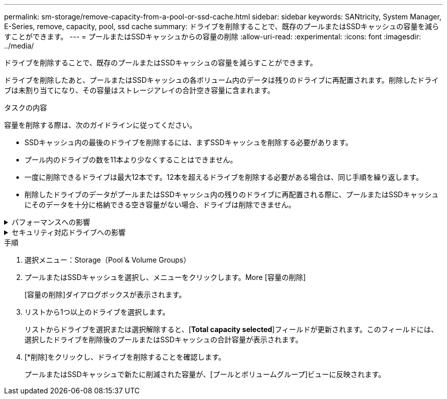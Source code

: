 ---
permalink: sm-storage/remove-capacity-from-a-pool-or-ssd-cache.html 
sidebar: sidebar 
keywords: SANtricity, System Manager, E-Series, remove, capacity, pool, ssd cache 
summary: ドライブを削除することで、既存のプールまたはSSDキャッシュの容量を減らすことができます。 
---
= プールまたはSSDキャッシュからの容量の削除
:allow-uri-read: 
:experimental: 
:icons: font
:imagesdir: ../media/


[role="lead"]
ドライブを削除することで、既存のプールまたはSSDキャッシュの容量を減らすことができます。

ドライブを削除したあと、プールまたはSSDキャッシュの各ボリューム内のデータは残りのドライブに再配置されます。削除したドライブは未割り当てになり、その容量はストレージアレイの合計空き容量に含まれます。

.タスクの内容
容量を削除する際は、次のガイドラインに従ってください。

* SSDキャッシュ内の最後のドライブを削除するには、まずSSDキャッシュを削除する必要があります。
* プール内のドライブの数を11本より少なくすることはできません。
* 一度に削除できるドライブは最大12本です。12本を超えるドライブを削除する必要がある場合は、同じ手順を繰り返します。
* 削除したドライブのデータがプールまたはSSDキャッシュ内の残りのドライブに再配置される際に、プールまたはSSDキャッシュにそのデータを十分に格納できる空き容量がない場合、ドライブは削除できません。


.パフォーマンスへの影響
[%collapsible]
====
* プールまたはSSDキャッシュからドライブを削除すると、ボリュームのパフォーマンスが低下する可能性があります。
* プールまたはSSDキャッシュから容量を削除しても、予約済み容量は消費されません。ただし、プールまたはSSDキャッシュに残っているドライブの数に応じて、予約済み容量が減少する可能性があります。


====
.セキュリティ対応ドライブへの影響
[%collapsible]
====
* セキュリティ対応でない最後のドライブを削除すると、プール内に残るのはすべてセキュリティ対応のドライブになります。この場合、プールのセキュリティを有効にするオプションが表示されます。
* Data Assurance（DA）対応でない最後のドライブを削除すると、プール内に残るのはすべてDA対応のドライブになります。



NOTE: このプールに作成する新しいボリュームはすべてDA対応になります。既存のボリュームをDA対応にする場合は、ボリュームを削除してから再作成する必要があります。

====
.手順
. 選択メニュー：Storage（Pool & Volume Groups）
. プールまたはSSDキャッシュを選択し、メニューをクリックします。More [容量の削除]
+
[容量の削除]ダイアログボックスが表示されます。

. リストから1つ以上のドライブを選択します。
+
リストからドライブを選択または選択解除すると、[*Total capacity selected*]フィールドが更新されます。このフィールドには、選択したドライブを削除後のプールまたはSSDキャッシュの合計容量が表示されます。

. [*削除]をクリックし、ドライブを削除することを確認します。
+
プールまたはSSDキャッシュで新たに削減された容量が、[プールとボリュームグループ]ビューに反映されます。


